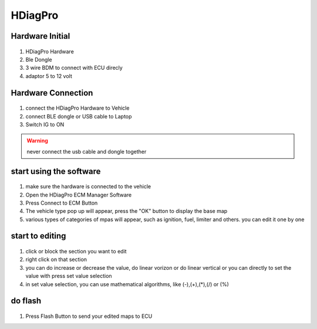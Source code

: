 HDiagPro
========


Hardware Initial
""""""""""""""""

 ::

1. HDiagPro Hardware
2. Ble Dongle
3. 3 wire BDM to connect with ECU direcly
4. adaptor 5 to 12 volt



Hardware Connection
"""""""""""""""""""
 ::
1. connect the HDiagPro Hardware to Vehicle
2. connect BLE dongle or USB cable to Laptop
3. Switch IG to ON


.. warning::
    never connect the usb cable and dongle together



start using the software
""""""""""""""""""""""""
 ::
1. make sure the hardware is connected to the vehicle
2. Open the HDiagPro ECM Manager Software
3. Press Connect to ECM Button
4. The vehicle type pop up will appear, press the "OK" button to display the base map
5. various types of categories of mpas will appear, such as ignition, fuel, limiter and others. you can edit it one by one

start to editing
""""""""""""""""

 ::
1. click or block the section you want to edit
2. right click on that section
3. you can do increase or decrease the value, do linear vorizon or do linear vertical or you can directly to set the value with press set value selection
4. in set value selection, you can use mathematical algorithms, like (-),(+),(*),(/) or (%)

do flash
""""""""
 ::
1. Press Flash Button to send your edited maps to ECU
